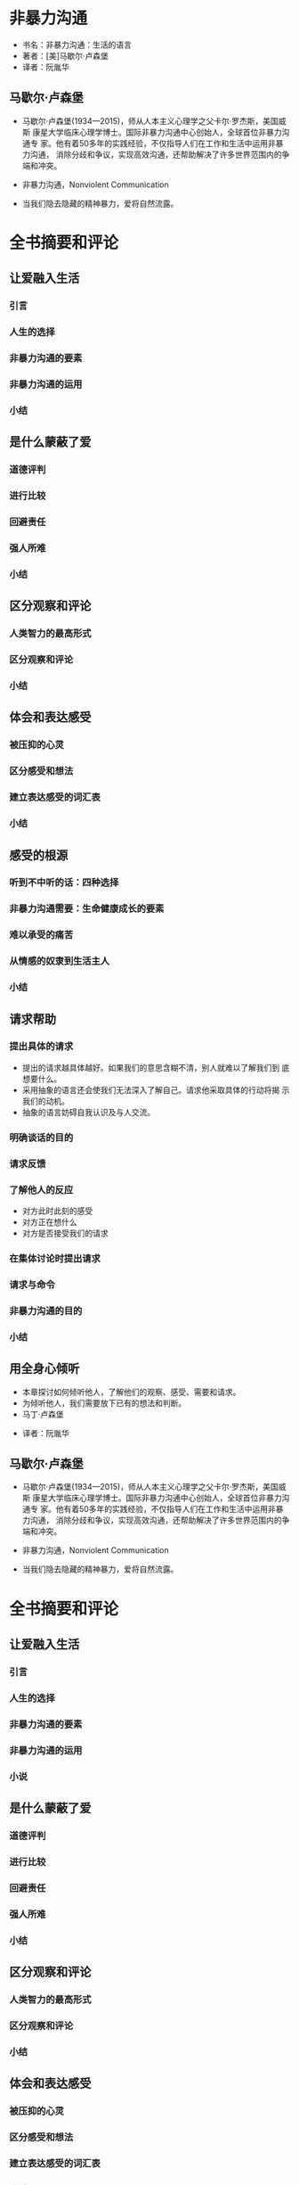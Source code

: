 * 非暴力沟通

- 书名：非暴力沟通：生活的语言
- 著者：[美]马歇尔·卢森堡
- 译者：阮胤华

** 马歇尔·卢森堡

- 马歇尔·卢森堡(1934—2015)，师从人本主义心理学之父卡尔·罗杰斯，美国威斯
  康星大学临床心理学博士。国际非暴力沟通中心创始人，全球首位非暴力沟通专
  家。他有着50多年的实践经验，不仅指导人们在工作和生活中运用非暴力沟通，
  消除分歧和争议，实现高效沟通，还帮助解决了许多世界范围内的争端和冲突。

- 非暴力沟通，Nonviolent Communication

- 当我们隐去隐藏的精神暴力，爱将自然流露。
  

* 全书摘要和评论
  
** 让爱融入生活

*** 引言
*** 人生的选择
*** 非暴力沟通的要素
*** 非暴力沟通的运用
*** 小结

** 是什么蒙蔽了爱

*** 道德评判

*** 进行比较

*** 回避责任

*** 强人所难

*** 小结

** 区分观察和评论

*** 人类智力的最高形式

*** 区分观察和评论

*** 小结

** 体会和表达感受

*** 被压抑的心灵 

*** 区分感受和想法

*** 建立表达感受的词汇表

*** 小结

** 感受的根源

*** 听到不中听的话：四种选择

*** 非暴力沟通需要：生命健康成长的要素

*** 难以承受的痛苦

*** 从情感的奴隶到生活主人

*** 小结

** 请求帮助

*** 提出具体的请求
    
    - 提出的请求越具体越好。如果我们的意思含糊不清，别人就难以了解我们到
      底想要什么。
    - 采用抽象的语言还会使我们无法深入了解自己。请求他采取具体的行动将揭
      示我们的动机。
    - 抽象的语言妨碍自我认识及与人交流。

*** 明确谈话的目的

*** 请求反馈

*** 了解他人的反应

    - 对方此时此刻的感受
    - 对方正在想什么
    - 对方是否接受我们的请求

*** 在集体讨论时提出请求

*** 请求与命令

*** 非暴力沟通的目的

*** 小结

** 用全身心倾听

   - 本章探讨如何倾听他人，了解他们的观察、感受、需要和请求。
   - 为倾听他人，我们需要放下已有的想法和判断。
   - 马丁·卢森堡
- 译者：阮胤华

** 马歇尔·卢森堡

- 马歇尔·卢森堡(1934—2015)，师从人本主义心理学之父卡尔·罗杰斯，美国威斯
  康星大学临床心理学博士。国际非暴力沟通中心创始人，全球首位非暴力沟通专
  家。他有着50多年的实践经验，不仅指导人们在工作和生活中运用非暴力沟通，
  消除分歧和争议，实现高效沟通，还帮助解决了许多世界范围内的争端和冲突。

- 非暴力沟通，Nonviolent Communication

- 当我们隐去隐藏的精神暴力，爱将自然流露。
  

* 全书摘要和评论
  
** 让爱融入生活

*** 引言
*** 人生的选择
*** 非暴力沟通的要素
*** 非暴力沟通的运用
*** 小说

** 是什么蒙蔽了爱

*** 道德评判

*** 进行比较

*** 回避责任

*** 强人所难

*** 小结

** 区分观察和评论

*** 人类智力的最高形式

*** 区分观察和评论

*** 小结

** 体会和表达感受

*** 被压抑的心灵 

*** 区分感受和想法

*** 建立表达感受的词汇表

*** 小结

** 感受的根源

*** 听到不中听的话：四种选择

*** 非暴力沟通需要：生命健康成长的要素

*** 难以承受的痛苦

*** 从情感的奴隶到生活主人

*** 小结

** 请求帮助

*** 提出具体的请求
    
    - 提出的请求越具体越好。如果我们的意思含糊不清，别人就难以了解我们到
      底想要什么。
    - 采用抽象的语言还会使我们无法深入了解自己。请求他采取具体的行动将揭
      示我们的动机。
    - 抽象的语言妨碍自我认识及与人交流。

*** 明确谈话的目的

*** 请求反馈

*** 了解他人的反应

    - 对方此时此刻的感受
    - 对方正在想什么
    - 对方是否接受我们的请求

*** 在集体讨论时提出请求

*** 请求与命令

*** 非暴力沟通的目的

*** 小结

** 用全身心倾听

   - 本章探讨如何倾听他人，了解他们的观察、感受、需要和请求。
   - 为倾听他人，我们需要放下已有的想法和判断。
   - 马丁·布伯(以色列)：...我们需要不带成见地感受变化。我们需要用全身心
     去倾听。
   - 西蒙娜·薇依(法)：倾听一个处于痛苦中的人，不仅十分罕见，而且非常困难。
   - 事实上，试图分析问题妨碍了我们与他人的联系——我们没有倾听他们。
   - 在非暴力沟通中，倾听他人意味着，放下已有的想法和判断，一心一意地体
     会他人。
   - 倾听的这种品质体现了它与理解以及同情之间的区别。
   - 分析妨碍了倾听。

*** 体会他人的感受和需要
*** 给他人反馈
*** 保持关注
*** 当我们痛苦得无法倾听
*** 小结

** 倾听的力量

*** 倾听使身心痊愈

*** 倾听和示弱的能力
*** 倾听预防潜在的暴力
*** 如果别人说“不”
*** 使谈话生动有趣
*** 如果别人保持沉默
*** 小结

** 爱惜自己

*** 当我们的表现不完美

*** 为什么自责？

*** 非暴力沟通的忧伤

*** 自我宽恕

*** 外衣染上墨水带来的启发

*** "不要做任何没有乐趣的事情！"

*** 用“选择做”代替“不得不”

*** 深入理解我们行为的动机

*** 小结

** 充分表达愤怒
** 运用强制力避免伤害
** 重获生活的热情

*** 倾听内心的声音
    
    -  我们在社会文化影响下形成的一些不良积习，渗透到了生活的各个方面，
      以致我们觉察不到它们的存在。只有深入了解我们的生存状态，我们才能看
      清它们的危害，并形成新的想法及行为方式，来满足身心健康的需要。
      
    - 我们的文化将表达自己的需要看作是自私的。一旦认识到文化的局限性，我
      们就可能突破它的束缚。

*** 解决内心的冲突
    
    - 沮丧意味着，我们不了解自己的需要。
    - 通过一位职业女性且为责任的母亲的案例，说明了自己对自己采用非暴力沟
      通的方式，理解自己并找回内心的平静。

*** 心灵环保

    - 专注于我们想做的，而不是追究错在哪里。
    - 体会自己的感受和需要可以释放压力。
    - 通过非暴沟通，使自己专注于感受和需要，保持自己的平静。

*** 用非暴力沟通代替诊断

    - 以心理医生治疗为例，说明：体会他人的感受和需要也可以释放压力。
    - 不想使用专业的术语。而是关注彼此感受和需要。
    - 一旦不把人当作诊断的对象，而专注于彼此作为人的感受和需要，人们通常
      都会有积极的反应。

*** 小结

    - 本章讲了非暴如何改变人的心理状态。
    - 案例：图书馆理员艾里斯在6年前对里芙的评价念念不忘。通过非暴分析，
      让艾里斯认识到同去次遇到不中听的话时，留意那些话的真正含义——对方肯
      定有什么感受和需要你并不知道。

** 表达感激

   - 赞扬并不总是有助于深化彼此的联系。
   - 一旦意识到赞扬的目的是为了操纵他们，员工和学生很可能就会产生逆反心
      理。
   - 有非暴沟通的方式表达感激时，只是为了庆祝他人的行为提升了我们的生活
     品质，而不是想得到任何回报。

*** 非暴力沟通表达感激的方式

    - 表达三要素
      - 对方做了什么事情使我们的生活得到了改善；
      - 我们有哪些需要得到了满足；
      - 我们的心情怎么样。
    - 示例
      - 马歇尔，当你提到这两个观点时(让我看她的笔记本)，我很欣喜，感到将来
        有盼头了，我一直在寻找和儿子沟通的方法，这两个观点给我很大的启发。
    
*** 接受别人的感激

    - 坦然接受别的感谢。
    - 避免
      + 自我膨胀
      + 假谦虚

*** 对感激的渴望
    
    - 每个人都渴望被感激

*** 充分表达感激

    - 一件值得做的事情即使做得不怎么样也是值得的。

*** 小结
    
    - 在赞扬他人时，我们很少揭示内心活动，而把自己放在了裁判的位置。


* 评述 

- 书中给出了大量示例。如果不能结合观点认识事例，会陷入细枝末节而忽略观点
  本身。

- 如果一个人善于使用非暴力沟通，可能对方根本感受不到正在使用的方法。甚至
  只是单纯地觉得这个人很好。

- 非暴沟通和话术的根本区别在于，前者出于爱，而后者出于实现自己的目的。
  
- 观察是沟通的起点

- 说明非暴力沟通对我们企业的意见
  - 合伙人内部的沟通
  - 与员工的沟通
  - 与商业伙伴的沟通
  - 对合正的意义

- 王最后感受中体现了担当愿望，而非暴力沟通为这种愿望提供了一个方法。


* 讨论

** 2020年2月10日

   - 王寰解读全书
   
   - 导引
     - 什么是暴力? 
       + 兴超的发言超过了5分钟
       + 宜在提问时加上限定词：请在1分钟或用100字以内。
     - 事情描述：丈夫醉酒回家，老婆回来如何表达。
       + 不是在表达感受，而是在发泄情绪。
       + 效果不佳。
       + 生活一团糟。
       + 陈述事实、说明我的感受，我的需求，明确的要求。
     - 罗列生活中的暴力现象。
      
   - 非暴力沟通一书的结构

   - 观察、感受、需要、请求。

   - 异化沟通
     + 道德评判
     + 进行比较
     + 回避责任
     + 强人所难

   - 区分观察和评论
     + 不带评论的观察是智力的最高形式
     + 仔细观察，说出观察结果
     + 不鼓励绝对化语言，提倡特定时空下...
     + 读诗
     + 把事实和意见区分开

   - 区分想法和感受
     + 有人只提想法，没有表达出感受

   - 期待有差异，导致不良感受
     + 责备自己
     + 指责他人
     + 伤心
     + 用心体会他人感受和需要

   - 集体讨论时，讲清自己的需求

   - 倾听
     + 放下自己的想法和判断
     + 给予他人反馈，让对方意识到我们听到
       - 使用疑问给他人反馈
     + 倾听可以避免暴力的可能性
       - 使对方感受到被充分倾听

   - 添补行为的理由

   - 再次总结四步

   - 与王寰沟通
     - 练习观察。分解动作练习，便于串联。
     - 沟通复盘。
     - 积累案例，分析中重点在沟通双方感受。
     - 与商务结果明确区分，说明与商务之间的联系。
     - 除了方法以外，还有其它影响因素：时机、其它行为，人与人之间的基本立场。
       + 能解决或避免什么矛盾？
       + 有什么不是适用问题？
     - 要预见在推行中只能遇到的问题。
     - 读书是为了应用，读书上有的字，做书上没有的事。
     - 转化成适用于我们的语言和方法，即我们的方言。